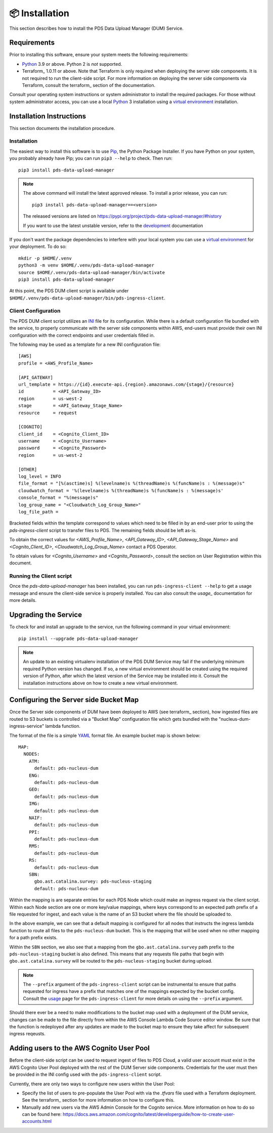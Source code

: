 📦 Installation
================

This section describes how to install the PDS Data Upload Manager (DUM) Service.

Requirements
------------

Prior to installing this software, ensure your system meets the following
requirements:

* Python_ 3.9 or above. Python 2 is *not* supported.
* Terraform_ 1.0.11 or above. Note that Terraform is only required when deploying
  the server side components. It is not required to run the client-side script.
  For more information on deploying the server side components via Terraform,
  consult the terraform_ section of the documentation.

Consult your operating system instructions or system administrator to install
the required packages. For those without system administrator access, you
can use a local Python_ 3 installation using a `virtual environment`_
installation.

Installation Instructions
-------------------------

This section documents the installation procedure.

Installation
^^^^^^^^^^^^

The easiest way to install this software is to use Pip_, the Python Package
Installer. If you have Python on your system, you probably already have Pip;
you can run ``pip3 --help`` to check. Then run::

    pip3 install pds-data-upload-manager

.. note::

    The above command will install the latest approved release.
    To install a prior release, you can run::

        pip3 install pds-data-upload-manager==<version>

    The released versions are listed on https://pypi.org/project/pds-data-upload-manager/#history

    If you want to use the latest unstable version, refer to the `development`_ documentation

If you don't want the package dependencies to interfere with your local system
you can use a `virtual environment`_  for your deployment.
To do so::

    mkdir -p $HOME/.venv
    python3 -m venv $HOME/.venv/pds-data-upload-manager
    source $HOME/.venv/pds-data-upload-manager/bin/activate
    pip3 install pds-data-upload-manager

At this point, the PDS DUM client script is available under
``$HOME/.venv/pds-data-upload-manager/bin/pds-ingress-client``.

Client Configuration
^^^^^^^^^^^^^^^^^^^^
The PDS DUM client script utilizes an INI_ file for its configuration. While there
is a default configuration file bundled with the service, to properly communicate
with the server side components within AWS, end-users must provide their own
INI configuration with the correct endpoints and user credentials filled in.

The following may be used as a template for a new INI configuration file::

    [AWS]
    profile = <AWS_Profile_Name>

    [API_GATEWAY]
    url_template = https://{id}.execute-api.{region}.amazonaws.com/{stage}/{resource}
    id           = <API_Gateway_ID>
    region       = us-west-2
    stage        = <API_Gateway_Stage_Name>
    resource     = request

    [COGNITO]
    client_id    = <Cognito_Client_ID>
    username     = <Cognito_Username>
    password     = <Cognito_Password>
    region       = us-west-2

    [OTHER]
    log_level = INFO
    file_format = "[%(asctime)s] %(levelname)s %(threadName)s %(funcName)s : %(message)s"
    cloudwatch_format = '%(levelname)s %(threadName)s %(funcName)s : %(message)s'
    console_format = "%(message)s"
    log_group_name = "<Cloudwatch_Log_Group_Name>"
    log_file_path =

Bracketed fields within the template correspond to values which need to be filled
in by an end-user prior to using the `pds-ingress-client` script to transfer
files to PDS. The remaining fields should be left as-is.

To obtain the correct values for `<AWS_Profile_Name>`, `<API_Gateway_ID>`,
`<API_Gateway_Stage_Name>` and `<Cognito_Client_ID>`, `<Cloudwatch_Log_Group_Name>`
contact a PDS Operator.

To obtain values for `<Cognito_Username>` and `<Cognito_Password>`, consult
the section on User Registration within this document.

Running the Client script
^^^^^^^^^^^^^^^^^^^^^^^^^

Once the `pds-data-upload-manager` has been installed, you can run ``pds-ingress-client --help``
to get a usage message and ensure the client-side service is properly installed. You can
also consult the `usage_` documentation for more details.

Upgrading the Service
---------------------

To check for and install an upgrade to the service, run the following command in
your virtual environment::

  pip install --upgrade pds-data-upload-manager

.. note::

    An update to an existing virtualenv installation of the PDS DUM Service may fail
    if the underlying minimum required Python version has changed. If so, a new
    virtual environment should be created using the required version of Python, after
    which the latest version of the Service may be installed into it. Consult the
    installation instructions above on how to create a new virtual environment.

Configuring the Server side Bucket Map
--------------------------------------

Once the Server side components of DUM have been deployed to AWS (see terraform_ section),
how ingested files are routed to S3 buckets is controlled via a "Bucket Map" configuration
file which gets bundled with the "nucleus-dum-ingress-service" lambda function.

The format of the file is a simple YAML_ format file. An example bucket map is shown below::

    MAP:
      NODES:
        ATM:
          default: pds-nucleus-dum
        ENG:
          default: pds-nucleus-dum
        GEO:
          default: pds-nucleus-dum
        IMG:
          default: pds-nucleus-dum
        NAIF:
          default: pds-nucleus-dum
        PPI:
          default: pds-nucleus-dum
        RMS:
          default: pds-nucleus-dum
        RS:
          default: pds-nucleus-dum
        SBN:
          gbo.ast.catalina.survey: pds-nucleus-staging
          default: pds-nucleus-dum

Within the mapping is are separate entries for each PDS Node which could make
an ingress request via the client script. Within each Node section are one or
more key/value mappings, where keys correspond to an expected path prefix of
a file requested for ingest, and each value is the name of an S3 bucket where the
file should be uploaded to.

In the above example, we can see that a default mapping is configured for all
nodes that instructs the ingress lambda function to route all files to the ``pds-nucleus-dum``
bucket. This is the mapping that will be used when no other mapping for a path prefix exists.

Within the ``SBN`` section, we also see that a mapping from the ``gbo.ast.catalina.survey``
path prefix to the ``pds-nucleus-staging`` bucket is also defined. This means that any
requests file paths that begin with ``gbo.ast.catalina.survey`` will be routed to the
``pds-nucleus-staging`` bucket during upload.

.. note::

    The ``--prefix`` argument of the ``pds-ingress-client`` script can be instrumental to ensure
    that paths requested for ingress have a prefix that matches one of the mappings expected by
    the bucket config. Consult the usage_ page for the ``pds-ingress-client`` for more details
    on using the ``--prefix`` argument.

Should there ever be a need to make modifications to the bucket map used with a
deployment of the DUM service, changes can be made to the file directly from within the
AWS Console Lambda Code Source editor window. Be sure that the function is redeployed after
any updates are made to the bucket map to ensure they take affect for subsequent ingress reqeusts.

Adding users to the AWS Cognito User Pool
-----------------------------------------

Before the client-side script can be used to request ingest of files to PDS Cloud,
a valid user account must exist in the AWS Cognito User Pool deployed with the rest
of the DUM Server side components. Credentials for the user must then be provided in
the INI config used with the ``pds-ingress-client`` script.

Currently, there are only two ways to configure new users within the User Pool:

* Specify the list of users to pre-populate the User Pool with via the `.tfvars` file used with a Terraform deployment. See the terraform_ section for more information on how to configure this.
* Manually add new users via the AWS Admin Console for the Cognito service. More information on how to do so can be found here: https://docs.aws.amazon.com/cognito/latest/developerguide/how-to-create-user-accounts.html


.. References:
.. _usage: ../usage/index.html
.. _development: ../development/index.html
.. _terraform: ../terraform/index.html
.. _Pip: https://pip.pypa.io/en/stable/
.. _Python: https://www.python.org/
.. _Terraform: https://www.terraform.io/
.. _`virtual environment`: https://docs.python.org/3/library/venv.html
.. _INI: https://en.wikipedia.org/wiki/INI_file
.. _YAML: https://yaml.org
